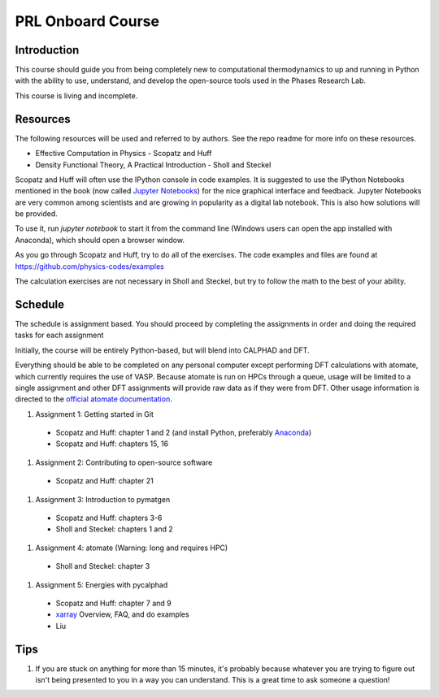 ==================
PRL Onboard Course
==================

Introduction
============

This course should guide you from being completely new to computational thermodynamics to up and running in Python with the ability to use, understand, and develop the open-source tools used in the Phases Research Lab.

This course is living and incomplete.

Resources
=========

The following resources will be used and referred to by authors. See the repo readme for more info on these resources.

* Effective Computation in Physics - Scopatz and Huff
* Density Functional Theory, A Practical Introduction - Sholl and Steckel

Scopatz and Huff will often use the IPython console in code examples. It is suggested to use the IPython Notebooks mentioned in the book (now called `Jupyter Notebooks`_) for the nice graphical interface and feedback. Jupyter Notebooks are very common among scientists and are growing in popularity as a digital lab notebook. This is also how solutions will be provided.

To use it, run `jupyter notebook` to start it from the command line (Windows users can open the app installed with Anaconda), which should open a browser window.

As you go through Scopatz and Huff, try to do all of the exercises. The code examples and files are found at https://github.com/physics-codes/examples

The calculation exercises are not necessary in Sholl and Steckel, but try to follow the math to the best of your ability.

.. _Jupyter Notebooks: http://jupyter.org

Schedule
========

The schedule is assignment based. You should proceed by completing the assignments in order and doing the required tasks for each assignment

Initially, the course will be entirely Python-based, but will blend into CALPHAD and DFT.

Everything should be able to be completed on any personal computer except performing DFT calculations with atomate, which currently requires the use of VASP. Because atomate is run on HPCs through a queue, usage will be limited to a single assignment and other DFT assignments will provide raw data as if they were from DFT. Other usage information is directed to the `official atomate documentation`_.

1. Assignment 1: Getting started in Git
  * Scopatz and Huff: chapter 1 and 2 (and install Python, preferably Anaconda_)
  * Scopatz and Huff: chapters 15, 16
#. Assignment 2: Contributing to open-source software
  * Scopatz and Huff: chapter 21
#. Assignment 3: Introduction to pymatgen
  * Scopatz and Huff: chapters 3-6
  * Sholl and Steckel: chapters 1 and 2
#. Assignment 4: atomate (Warning: long and requires HPC)
  * Sholl and Steckel: chapter 3
#. Assignment 5: Energies with pycalphad
  * Scopatz and Huff: chapter 7 and 9
  * xarray_ Overview, FAQ, and do examples
  * Liu


.. _official atomate documentation: http://pythonhosted.org/atomate/
.. _Anaconda: https://www.continuum.io
.. _xarray: http://xarray.pydata.org

Tips
====

1. If you are stuck on anything for more than 15 minutes, it's probably because whatever you are trying to figure out isn't being presented to you in a way you can understand. This is a great time to ask someone a question!
